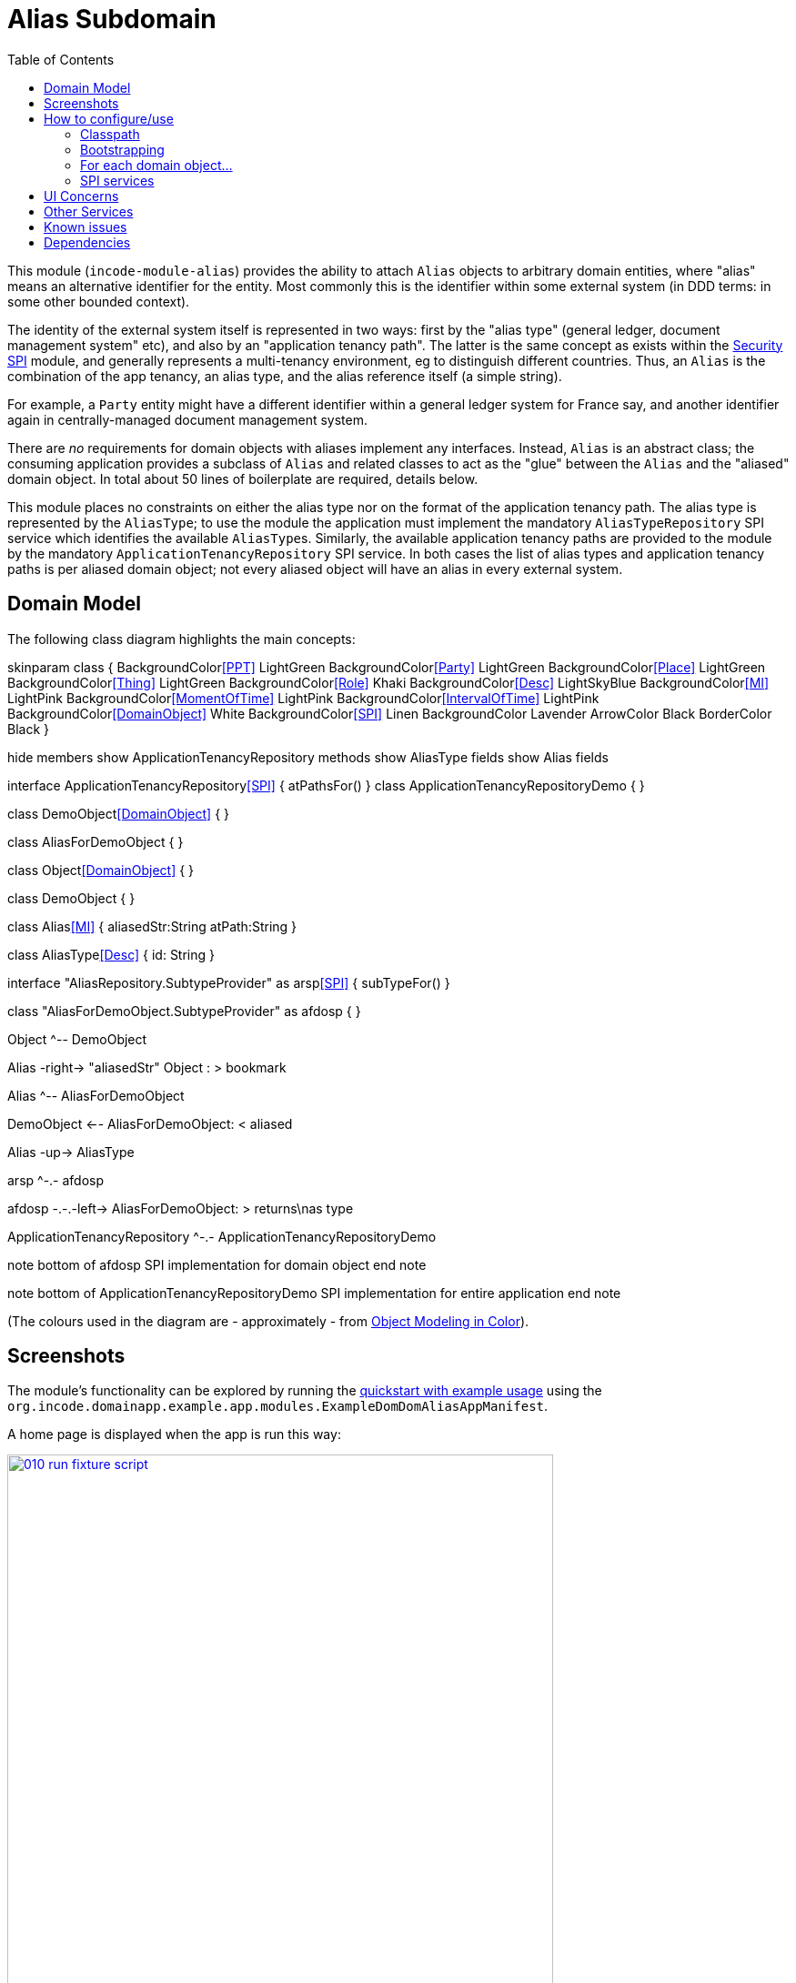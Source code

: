 [[dom-alias]]
= Alias Subdomain
:_basedir: ../../../
:_imagesdir: images/
:generate_pdf:
:toc:

This module (`incode-module-alias`) provides the ability to attach `Alias` objects to arbitrary domain entities, where "alias" means an alternative identifier for the entity.
Most commonly this is the identifier within some external system (in DDD terms: in some other bounded context).


The identity of the external system itself is represented in two ways: first by the "alias type" (general ledger, document management system" etc), and also by an "application tenancy path".
The latter is the same concept as exists within the xref:../../spi/security/spi-security.adoc[Security SPI] module, and generally represents a multi-tenancy environment, eg to distinguish different countries.
Thus, an `Alias` is the combination of the app tenancy, an alias type, and the alias reference itself (a simple string).

For example, a `Party` entity might have a different identifier within a general ledger system for France say, and another identifier again in centrally-managed document management system.

There are _no_ requirements for domain objects with aliases implement any interfaces.
Instead, `Alias` is an abstract class; the consuming application provides a subclass of `Alias` and related classes to act as the "glue" between the `Alias` and the "aliased" domain object.
In total about 50 lines of boilerplate are required, details below.

This module places no constraints on either the alias type nor on the format of the application tenancy path.
The alias type is represented by the `AliasType`; to use the module the application must implement the mandatory `AliasTypeRepository` SPI service which identifies the available ``AliasType``s.
Similarly, the available application tenancy paths are provided to the module by the mandatory `ApplicationTenancyRepository` SPI service.
In both cases the list of alias types and application tenancy paths is per aliased domain object; not every aliased object will have an alias in every external system.


== Domain Model

The following class diagram highlights the main concepts:

[plantuml,images/class-diagram,png]
--
skinparam class {
	BackgroundColor<<PPT>> LightGreen
	BackgroundColor<<Party>> LightGreen
	BackgroundColor<<Place>> LightGreen
	BackgroundColor<<Thing>> LightGreen
	BackgroundColor<<Role>> Khaki
	BackgroundColor<<Desc>> LightSkyBlue
	BackgroundColor<<MI>> LightPink
	BackgroundColor<<MomentOfTime>> LightPink
	BackgroundColor<<IntervalOfTime>> LightPink
	BackgroundColor<<DomainObject>> White
	BackgroundColor<<SPI>> Linen
	BackgroundColor Lavender
	ArrowColor Black
	BorderColor Black
}

hide members
show ApplicationTenancyRepository methods
show AliasType fields
show Alias fields

interface ApplicationTenancyRepository<<SPI>> {
    atPathsFor()
}
class ApplicationTenancyRepositoryDemo {
}



class DemoObject<<DomainObject>> {
}

class AliasForDemoObject {
}

class Object<<DomainObject>> {
}

class DemoObject {
}

class Alias<<MI>> {
    aliasedStr:String
    atPath:String
}

class AliasType<<Desc>> {
    id: String
}

interface "AliasRepository.SubtypeProvider" as arsp<<SPI>> {
    subTypeFor()
}

class "AliasForDemoObject.SubtypeProvider" as afdosp {
}


Object ^-- DemoObject

Alias -right-> "aliasedStr" Object : > bookmark

Alias ^-- AliasForDemoObject

DemoObject <-- AliasForDemoObject: < aliased

Alias -up-> AliasType

arsp ^-.- afdosp

afdosp -.-.-left-> AliasForDemoObject: > returns\nas type

ApplicationTenancyRepository ^-.- ApplicationTenancyRepositoryDemo

note bottom of afdosp
  SPI implementation
  for domain object
end note

note bottom of ApplicationTenancyRepositoryDemo
  SPI implementation
  for entire application
end note


--

(The colours used in the diagram are - approximately - from link:https://en.wikipedia.org/wiki/Object_Modeling_in_Color[Object Modeling in Color]).



== Screenshots

The module's functionality can be explored by running the xref:../../../quickstart/quickstart-with-example-usage.adoc#[quickstart with example usage] using the `org.incode.domainapp.example.app.modules.ExampleDomDomAliasAppManifest`.

A home page is displayed when the app is run this way:

image::{_imagesdir}010-run-fixture-script.png[width="600px",link="{_imagesdir}010-run-fixture-script.png"]


These "aliasable" demo objects have a (contributed) `aliases` collection, and we can also add new aliases using a (contributed) `addAlias(...)` action:

image::{_imagesdir}040-add-alias.png[width="600px",link="{_imagesdir}040-add-alias.png"]


The action requires the application tenancy of the alias (as returned from the `ApplicationTenancyRepository` SPI service) to be specified:

image::{_imagesdir}050-enter-alias-details.png[width="600px",link="{_imagesdir}050-enter-alias-details.png"]


and also the alias type (as returned from the `AliasTypeRepository` SPI service) to be specified:

image::{_imagesdir}052-enter-alias-details.png[width="600px",link="{_imagesdir}052-enter-alias-details.png"]


and finally the external alias reference itself must be specified also:

image::{_imagesdir}054-enter-alias-details.png[width="600px",link="{_imagesdir}054-enter-alias-details.png"]


The aliases for the `Alias` domain object is added to:

image::{_imagesdir}060-alias_added_to_collection.png[width="600px",link="{_imagesdir}060-alias_added_to_collection.png"]


Each `Alias` can also be viewed:

image::{_imagesdir}070-view-alias.png[width="600px",link="{_imagesdir}070-view-alias.png"]




== How to configure/use

=== Classpath

Update your classpath by adding this dependency in your dom project's `pom.xml`:

[source,xml]
----
<dependency>
    <groupId>org.incode.example.alias</groupId>
    <artifactId>incode-example-alias-dom</artifactId>
    <version>1.15.1.1</version>
</dependency>
----

Check for later releases by searching http://search.maven.org/#search|ga|1|incode-module-alias-dom[Maven Central Repo].

For instructions on how to use the latest `-SNAPSHOT`, see the xref:../../../pages/contributors-guide/contributors-guide.adoc#[contributors guide].


=== Bootstrapping

In the `AppManifest`, update its `getModules()` method, eg:

[source,java]
----
@Override
public List<Class<?>> getModules() {
    return Arrays.asList(
            ...
            org.incode.example.alias.dom.AliasModule.class,
    );
}
----



=== For each domain object...

In order to be able to add/remove aliases to a domain object, you need to:

* implement a subclass of `Alias` for the domain object's type.  +
+
This is the object that will be polymorphically attached to the "aliased" domain object; the subtype provides the
type-safe association (a foreign key within the RDBMS).

* implement the `SubtypeProvider` SPI interface: +
+
[source,java]
----
public interface SubtypeProvider {
    Class<? extends Alias> subtypeFor(Class<?> domainObject);
}
----
+
This tells the module which subclass of `Alias` to use to attach to the "aliased" domain object.  The
`SubtypeProviderAbstract` adapter can be used to remove some boilerplate.

* subclass `T_addAlias`, `T_removeAlias` and `T_aliases` (abstract) mixin classes for the domain object. +
+
These contribute the "aliases" collection and actions to add and remove ``Alias``es.

Typically the SPI implementations and the mixin classes are nested static classes of the `Alias` subtype.

For example, in the demo app the `DemoObject` domain object can have aliases by virtue of the `AliasForDemoObject` subclass:

[source,java]
----
@javax.jdo.annotations.PersistenceCapable(identityType= IdentityType.DATASTORE, schema="incodeAliasDemo")
@javax.jdo.annotations.Inheritance(strategy = InheritanceStrategy.NEW_TABLE)
@DomainObject(objectType = "incodeAliasDemo.AliasForDemoObject")
public class AliasForDemoObject extends Alias {                                             // <1>

    private DemoObject demoObject;
    @Column(allowsNull = "false", name = "demoObjectId")
    @Property(editing = Editing.DISABLED)
    public AliasDemoObject getDemoObject() {                                                // <2>
        return demoObject;
    }
    public void setDemoObject(final AliasDemoObject demoObject) {
        this.demoObject = demoObject;
    }

    public Object getAliased() {                                                            // <3>
        return getDemoObject();
    }
    protected void setAliased(final Object aliased) {
        setDemoObject((AliasDemoObject) aliased);
    }

    @DomainService(nature = NatureOfService.DOMAIN)
    public static class SubtypeProvider extends AliasRepository.SubtypeProviderAbstract {   // <4>
        public LinkProvider() {
            super(DemoObject.class, AliasForDemoObject.class);
        }
    }

    @Mixin
    public static class _aliases extends T_aliases<DemoObject> {                            // <5>
        public _aliases(final AliasDemoObject aliased) {
            super(aliased);
        }
    }
    @Mixin
    public static class _addAlias extends T_addAlias<DemoObject> {
        public _addAlias(final AliasObject aliased) {
            super(aliased);
        }
    }
    @Mixin
    public static class _removeAlias extends T_removeAlias<DemoObject> {
        public _removeAlias(final DemoObject aliased) {
            super(aliased);
        }
    }
}
----
<1> extend from `Alias`
<2> the type-safe reference property to the "aliased" domain object (in this case `DemoObject`).  In the RDBMS
this will correspond to a regular foreign key with referential integrity constraints correctly applied.
<3> implement the hook `setAliased(...)` method to allow the type-safe reference property to the "aliased" (in this
case `DemoObject`) to be set.  Also implemented `getAliased()` similarly
<4> implementation of the `SubtypeProvider` SPI domain service, telling the module which subclass of `Alias`
to instantiate to attach to the "aliased" domain object
<5> mixins for the collections and actions contributed to the "aliased" domain object


=== SPI services

There are two further mandatory SPI domain services that must be implemented:

* First, the `ApplicationTenancyRepository` returns the application tenancy (path)s that are available to locate alias types for a given aliased: +
+
[source,java]
----
public interface ApplicationTenancyRepository {
    Collection<String> atPathsFor(final Object domainObjectToAlias);
}
----
+
Note that this isn't (necessarily) the same as the application tenancy path of the object being aliased; rather it is the list of the paths available (eg: countries/regions) for which there is an alias type (eg an external system) that
may contain an alias (external system identifier).

* Second, the `AliasTypeRepository` interface returns the available alias types for a given application tenancy path and aliased: +
+
[source,java]
----
public interface AliasTypeRepository {
    Collection<AliasType> aliasTypesFor(final Object aliased, final String atPath);
}
----
+
where `AliasType` is defined as the interface: +
+
[source,java]
----
public interface AliasType {
    String getId();
}
----
+
Typically `AliasType` will be implemented as an entity or perhaps a view model.
The "id" is used as a column in the database tables, but in the UI the end-user sees the title of the object that implements the interface.
+
[WARNING]
====
The Apache Isis framework curently (as of v1.14.0) does not support enums implementing interfaces; the example app
shows how a view model can be used as a work-around.
====

Note that there can be multiple implementations of either of these interfaces.  This is to support the use case that
different unrelated entities in the application may have aliases; each such aliased object can have its own supporting
implementations of these SPI interfaces.



== UI Concerns

The attached `Alias` objects are shown in two contexts: as a table of `Alias` objects for the "aliased" domain object,
and then as the actual subtype when the alias object itself is shown (eg `AliasForDemoObject` in the demo app).

In the former case (as a table) the `Alias` will be rendered according to the `Alias.layout.xml` provided by the module.
In the latter (as an object) the alias will be rendered according to the layout provided by the consuming app, offering full control of the layout.
The layout provided in the demo app (ie `AliasForDemoObject.layout.xml`) is a good starting point.

[TIP]
====
The example `AliasForDemoObject.layout.xml` uses a little bit of custom CSS to adjust the right-hand column down a number of pixels.
This resides in `application.css`:

[source,css]
----
.entityPage.org-incode-module-alias-fixture-dom-alias-AliasForDemoObject .alias-col {
    padding-top: 41px;
}
----
====

The module also allows the title, icon and CSS for `Alias` objects to be customised.  By default the values for these are obtained using default subscribers, namely - `Alias.TitleSubscriber`, `Alias.IconSubscriber` and `Alias.CssClassSubscriber`.
The consuming module can override these values simply by providing alternative implementations.

For example, the demo app has this demo implementation:

[source,java]
----
@DomainService(nature = NatureOfService.DOMAIN )
public class DemoUiSubscriber extends AbstractSubscriber {

    @Subscribe
    public void on(Alias.TitleUiEvent ev) {
        Alias alias = ev.getSource();
        if(isType(alias, AliasTypeDemoEnum.DOCUMENT_MANAGEMENT)) {
            ev.setTitle("DocMgmt  [" + alias.getAliasTypeId() + "] " + alias.getReference());
        }
    }

    @Subscribe
    public void on(Alias.IconUiEvent ev) {
        Alias alias = ev.getSource();
        if(isType(alias, AliasTypeDemoEnum.DOCUMENT_MANAGEMENT)) {
            ev.setIconName("Alias-docMgmt");
        } else if (isType(alias, AliasTypeDemoEnum.GENERAL_LEDGER)) {
            ev.setIconName("Alias-GL");
        }
    }

    @Subscribe
    public void on(Alias.CssClassUiEvent ev) {
        Alias alias = ev.getSource();
        ev.setCssClass("Alias" + alias.getAtPath().replace("/", "-"));
    }

    private static boolean isType(final Alias alias, final AliasTypeDemoEnum aliasType) {
        return alias.getAliasTypeId().equals(aliasType.getId());
    }
}
----

which returns a different title, icon and alias.

The custom png icons are picked up from `org.incode.module.alias.dom.impl` package (in this case, `Alias-docMgmt.png` and `Alias-GL.png`.
The custom CSS is supplied in the `application.css` of the demo app:

[source,css]
----
tr.Alias-nl {
    color: blueviolet;
}
tr.Alias-uk {
    color: chocolate;
}
----



== Other Services

The module provides one further domain service, namely `AliasRepository`.
This can be used for finding the aliases attached to an "aliased" object.




== Known issues

(As noted above), as of v1.14.0 the Apache Isis framework does not support enums implementing interfaces; the example
app shows how a view model can be used as a work-around.



== Dependencies

Maven can report modules dependencies using:

[source,bash]
----
mvn dependency:list -o -pl modules/dom/alias/impl -D excludeTransitive=true
----

which, excluding the Apache Isis modules, returns no direct compile/runtime dependencies.

The module _does_ use icons from link:https://icons8.com/[icons8].

